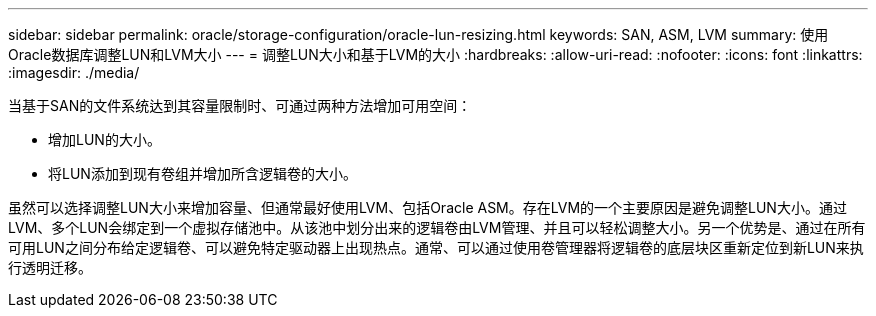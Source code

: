 ---
sidebar: sidebar 
permalink: oracle/storage-configuration/oracle-lun-resizing.html 
keywords: SAN, ASM, LVM 
summary: 使用Oracle数据库调整LUN和LVM大小 
---
= 调整LUN大小和基于LVM的大小
:hardbreaks:
:allow-uri-read: 
:nofooter: 
:icons: font
:linkattrs: 
:imagesdir: ./media/


[role="lead"]
当基于SAN的文件系统达到其容量限制时、可通过两种方法增加可用空间：

* 增加LUN的大小。
* 将LUN添加到现有卷组并增加所含逻辑卷的大小。


虽然可以选择调整LUN大小来增加容量、但通常最好使用LVM、包括Oracle ASM。存在LVM的一个主要原因是避免调整LUN大小。通过LVM、多个LUN会绑定到一个虚拟存储池中。从该池中划分出来的逻辑卷由LVM管理、并且可以轻松调整大小。另一个优势是、通过在所有可用LUN之间分布给定逻辑卷、可以避免特定驱动器上出现热点。通常、可以通过使用卷管理器将逻辑卷的底层块区重新定位到新LUN来执行透明迁移。
